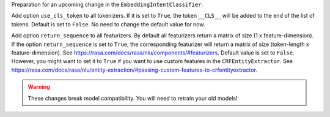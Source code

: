 Preparation for an upcoming change in the ``EmbeddingIntentClassifier``:

Add option ``use_cls_token`` to all tokenizers. If it is set to ``True``, the token ``__CLS__`` will be added to
the end of the list of tokens. Default is set to ``False``. No need to change the default value for now.

Add option ``return_sequence`` to all featurizers. By default all featurizers return a matrix of size
(1 x feature-dimension). If the option ``return_sequence`` is set to ``True``, the corresponding featurizer will return
a matrix of size (token-length x feature-dimension). See https://rasa.com/docs/rasa/nlu/components/#featurizers.
Default value is set to ``False``. However, you might want to set it to ``True`` if you want to use custom features
in the ``CRFEntityExtractor``.
See https://rasa.com/docs/rasa/nlu/entity-extraction/#passing-custom-features-to-crfentityextractor.

.. warning::

    These changes break model compatibility. You will need to retrain your old models!